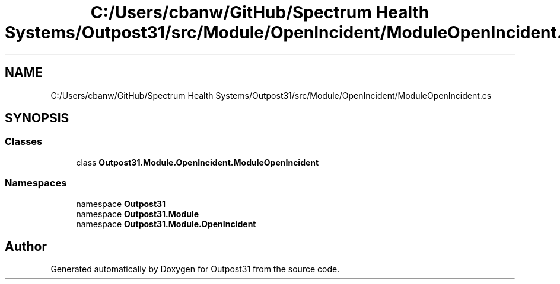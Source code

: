 .TH "C:/Users/cbanw/GitHub/Spectrum Health Systems/Outpost31/src/Module/OpenIncident/ModuleOpenIncident.cs" 3 "Mon Jul 1 2024" "Outpost31" \" -*- nroff -*-
.ad l
.nh
.SH NAME
C:/Users/cbanw/GitHub/Spectrum Health Systems/Outpost31/src/Module/OpenIncident/ModuleOpenIncident.cs
.SH SYNOPSIS
.br
.PP
.SS "Classes"

.in +1c
.ti -1c
.RI "class \fBOutpost31\&.Module\&.OpenIncident\&.ModuleOpenIncident\fP"
.br
.in -1c
.SS "Namespaces"

.in +1c
.ti -1c
.RI "namespace \fBOutpost31\fP"
.br
.ti -1c
.RI "namespace \fBOutpost31\&.Module\fP"
.br
.ti -1c
.RI "namespace \fBOutpost31\&.Module\&.OpenIncident\fP"
.br
.in -1c
.SH "Author"
.PP 
Generated automatically by Doxygen for Outpost31 from the source code\&.
